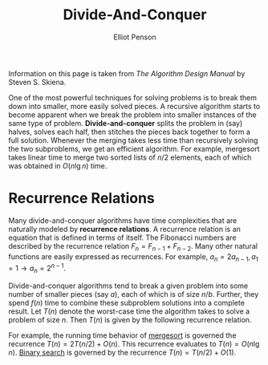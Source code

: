 #+TITLE: Divide-And-Conquer
#+AUTHOR: Elliot Penson

Information on this page is taken from /The Algorithm Design Manual/ by Steven
S. Skiena.

One of the most powerful techniques for solving problems is to break them
down into smaller, more easily solved pieces. A recursive algorithm starts to
become apparent when we break the problem into smaller instances of the same
type of problem. *Divide-and-conquer* splits the problem in (say) halves,
solves each half, then stitches the pieces back together to form a full
solution. Whenever the merging takes less time than recursively solving the
two subproblems, we get an efficient algorithm. For example, mergesort takes
linear time to merge two sorted lists of $n/2$ elements, each of which was
obtained in $O(n \lg n)$ time.

* Recurrence Relations

  Many divide-and-conquer algorithms have time complexities that are naturally
  modeled by *recurrence relations*. A recurrence relation is an equation that
  is defined in terms of itself. The Fibonacci numbers are described by the
  recurrence relation $F_n = F_{n - 1} + F_{n - 2}$. Many other natural
  functions are easily expressed as recurrences. For example, $a_n = 2a_{n -
  1}, a_1 = 1 \rightarrow a_n = 2^{n - 1}$.

  Divide-and-conquer algorithms tend to break a given problem into some number
  of smaller pieces (say $a$), each of which is of size $n/b$. Further, they
  spend $f(n)$ time to combine these subproblem solutions into a complete
  result. Let $T(n)$ denote the worst-case time the algorithm takes to solve a
  problem of size $n$. Then $T(n)$ is given by the following recurrence
  relation.

  \begin{equation}
  T(n) = aT(n/b) + f(n)
  \end{equation}

  For example, the running time behavior of [[file:sorting-algorithms.org][mergesort]] is governed the recurrence
  $T(n) = 2T(n/2) + O(n)$. This recurrence evaluates to $T(n) = O(n \lg
  n)$. [[file:binary-search.org][Binary search]] is governed by the recurrence $T(n) = T(n/2) + O(1)$.
